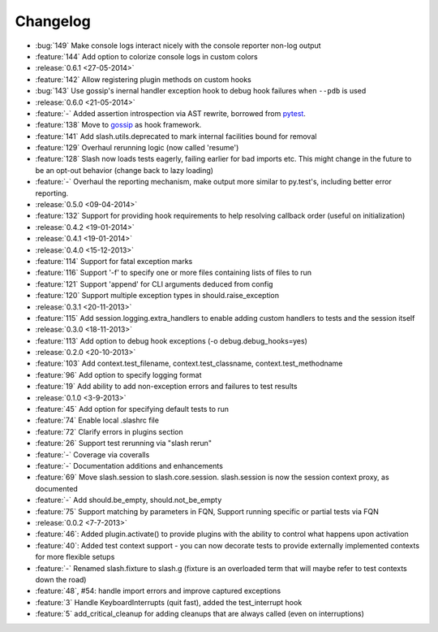 Changelog
=========

* :bug:`149` Make console logs interact nicely with the console reporter non-log output
* :feature:`144` Add option to colorize console logs in custom colors
* :release:`0.6.1 <27-05-2014>`
* :feature:`142` Allow registering plugin methods on custom hooks
* :bug:`143` Use gossip's inernal handler exception hook to debug hook failures when ``--pdb`` is used
* :release:`0.6.0 <21-05-2014>`
* :feature:`-` Added assertion introspection via AST rewrite, borrowed from `pytest <http://pytest.org>`_.
* :feature:`138` Move to `gossip <http://gossip.readthedocs.org>`_ as hook framework.
* :feature:`141` Add slash.utils.deprecated to mark internal facilities bound for removal
* :feature:`129` Overhaul rerunning logic (now called 'resume')
* :feature:`128` Slash now loads tests eagerly, failing earlier for bad imports etc. This might change in the future to be an opt-out behavior (change back to lazy loading)
* :feature:`-` Overhaul the reporting mechanism, make output more similar to py.test's, including better error reporting.
* :release:`0.5.0 <09-04-2014>`
* :feature:`132` Support for providing hook requirements to help resolving callback order (useful on initialization)
* :release:`0.4.2 <19-01-2014>`
* :release:`0.4.1 <19-01-2014>`
* :release:`0.4.0 <15-12-2013>`
* :feature:`114` Support for fatal exception marks
* :feature:`116` Support '-f' to specify one or more files containing lists of files to run
* :feature:`121` Support 'append' for CLI arguments deduced from config
* :feature:`120` Support multiple exception types in should.raise_exception
* :release:`0.3.1 <20-11-2013>`
* :feature:`115` Add session.logging.extra_handlers to enable adding custom handlers to tests and the session itself
* :release:`0.3.0 <18-11-2013>`
* :feature:`113` Add option to debug hook exceptions (-o debug.debug_hooks=yes)
* :release:`0.2.0 <20-10-2013>`
* :feature:`103` Add context.test_filename, context.test_classname, context.test_methodname
* :feature:`96` Add option to specify logging format
* :feature:`19` Add ability to add non-exception errors and failures to test results
* :release:`0.1.0 <3-9-2013>`
* :feature:`45` Add option for specifying default tests to run
* :feature:`74` Enable local .slashrc file
* :feature:`72` Clarify errors in plugins section
* :feature:`26` Support test rerunning via "slash rerun"
* :feature:`-` Coverage via coveralls
* :feature:`-` Documentation additions and enhancements
* :feature:`69` Move slash.session to slash.core.session. slash.session is now the session context proxy, as documented
* :feature:`-` Add should.be_empty, should.not_be_empty
* :feature:`75` Support matching by parameters in FQN, Support running specific or partial tests via FQN
* :release:`0.0.2 <7-7-2013>`
* :feature:`46`: Added plugin.activate() to provide plugins with the ability to control what happens upon activation
* :feature:`40`: Added test context support - you can now decorate tests to provide externally implemented contexts for more flexible setups
* :feature:`-` Renamed slash.fixture to slash.g (fixture is an overloaded term that will maybe refer to test contexts down the road)
* :feature:`48`, #54: handle import errors and improve captured exceptions
* :feature:`3` Handle KeyboardInterrupts (quit fast), added the test_interrupt hook
* :feature:`5` add_critical_cleanup for adding cleanups that are always called (even on interruptions)


